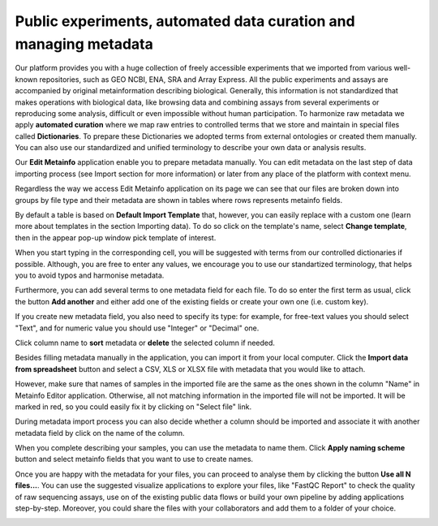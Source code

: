 .. _public-experiment-label:

Public experiments, automated data curation and managing metadata
-----------------------------------------------------------------

Our platform provides you with a huge collection of freely accessible experiments that we
imported from various well-known repositories, such as GEO NCBI, ENA, SRA and Array Express.
All the public experiments and assays are accompanied by original metainformation
describing biological. Generally, this information is not standardized that makes operations
with biological data, like browsing data and combining assays from several experiments or reproducing some
analysis, difficult or even impossible without human participation.
To harmonize raw metadata we apply **automated curation** where we map raw entries to
controlled terms that we store and maintain in special files called **Dictionaries**.
To prepare these Dictionaries we adopted terms from external ontologies or created them manually.
You can also use our standardized and unified terminology to describe your own data
or analysis results.

Our **Edit Metainfo** application enable you to prepare metadata manually. You can edit metadata on
the last step of data importing process (see Import section for more information) or
later from any place of the platform with context menu.

Regardless the way we access Edit Metainfo application on its page we can see that
our files are broken down into groups by file type and their metadata are shown in tables where
rows represents metainfo fields.

.. image:: images/metainfo-editor.png

By default a table is based on **Default Import Template** that, however, you
can easily replace with a custom one (learn more about templates in the section
Importing data). To do so click on the template's name, select **Change
template**, then in the appear pop-up window pick template of interest.

.. image:: images/change-template.png

When you start typing in the corresponding cell, you will be suggested with
terms from our controlled dictionaries if possible. Although, you are free to
enter any values, we encourage you to use our standartized terminology, that
helps you to avoid typos and harmonise metadata.

.. image:: images/tissue-dict.png

Furthermore, you can add several terms to one metadata field for each file. To
do so enter the first term as usual, click the button **Add another** and
either add one of the existing fields or create your own one (i.e. custom key).

.. image:: images/add-attribute.png

.. image:: images/add-attribute-1.png

If you create new metadata field, you also need to specify its type: for
example, for free-text values you should select "Text", and for numeric value
you should use "Integer" or "Decimal" one.

.. image:: images/custom-key.png

Click column name to **sort** metadata or **delete** the selected column if needed.

.. image:: images/sort.png

Besides filling metadata manually in the application, you can import it from
your local computer. Click the **Import data from spreadsheet** button and
select a CSV, XLS or XLSX file with metadata that you would like to attach.

.. image:: images/from-spreadsheet-1.png

However, make sure that names of samples in the imported file are the same as
the ones shown in the column "Name" in Metainfo Editor application. Otherwise,
all not matching information in the imported file will not be imported. It will
be marked in red, so you could easily fix it by clicking on "Select file" link.

.. image:: images/from-spreadsheet-2.png

During metadata import process you can also decide whether a column should be imported and
associate it with another metadata field by click on the name of the column.

.. image:: images/from-spreadsheet-3.png

When you complete describing your samples, you can use the metadata to name
them. Click **Apply naming scheme** button and select metainfo fields that you
want to use to create names.

.. image:: images/naming-scheme.png

Once you are happy with the metadata for your files, you can proceed to analyse
them by clicking the button **Use all N files...**. You can use the suggested
visualize applications to explore your files, like "FastQC Report" to check the
quality of raw sequencing assays, use on of the existing public data flows or
build your own pipeline by adding applications step-by-step. Moreover, you
could share the files with your collaborators and add them to a folder of your
choice.

.. image:: images/run-df-from-me.png
